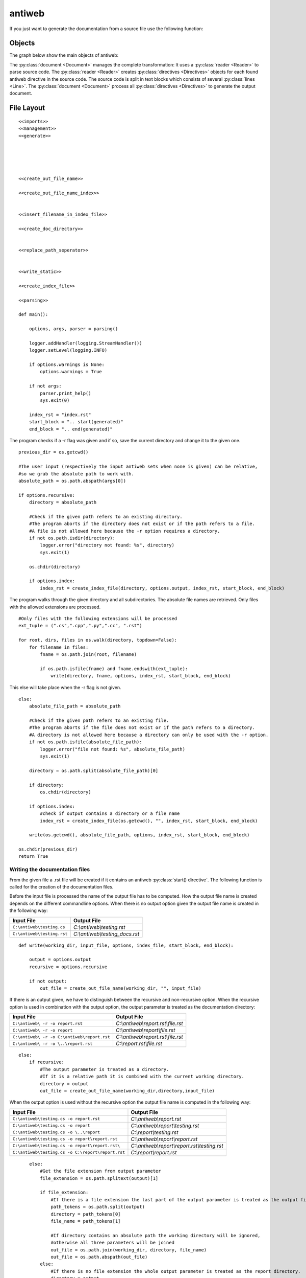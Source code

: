 .. default-domain:: python

.. highlight:: python3
   :linenothreshold: 4

#######
antiweb
#######

If you just want to generate the documentation from a source file use 
the following function:

..  py:function:: generate(fname, tokens, warnings)

    Generates a rst file from a source file.

    :param string fname: The path to the source file.
    :param list tokens: A list of string tokens, used for @if directives.
    :param bool show_warnings: Warnings will be written 
                               via the logging module.
    
    ::
    
        def generate(fname, tokens, show_warnings=False):
            try:    
                with open(fname, "r") as f:
                    text = f.read()
            except IOError:
                logger.error("file not found: %s", fname)
                sys.exit(1)
            
            lexer = pm.get_lexer_for_filename(fname)
            #get the language specific comment markers based on the pygments lexer name
            single_comment_markers,  block_comment_markers = get_comment_markers(lexer.name)
            #initialise a new Reader based on the pygments lexer name 
            reader = readers.get(lexer.name, Reader)(lexer, single_comment_markers,  block_comment_markers)
               
            document = Document(text, reader, fname, tokens)
            return document.process(show_warnings, fname)
    


*******
Objects
*******

.. compound::

   The graph below show the main objects of antiweb:

   .. digraph:: collaboration

      document [shape=box, label="document"]
      reader   [shape=box, label="reader"]
      directives [shape=box, label="directive" ]
      blocks [shape=box]
      lines [shape=box]

      document -> reader [label="uses"]
      reader -> directives [label="creates"]
      document -> directives [label="uses"]
      document -> blocks [label="contains"]
      directives -> blocks [label="prepare"]
      blocks -> lines [label="contains"]
      lines -> directives [label="contains"]


   The :py:class:`document <Document>` manages the complete transformation: It uses a
   :py:class:`reader <Reader>`  to parse source code. The :py:class:`reader <Reader>`
   creates :py:class:`directives <Directives>` objects for each found antiweb directive in the source
   code. The source code is split in text blocks which consists of several
   :py:class:`lines <Line>`. The :py:class:`document <Document>` process all
   :py:class:`directives <Directives>`  to generate the output document.




***********
File Layout
***********


::

    
    <<imports>>
    <<management>>
    <<generate>>
    
    
    
    
    
    <<create_out_file_name>>
    
    <<create_out_file_name_index>>
    
    
    <<insert_filename_in_index_file>>
    
    <<create_doc_directory>>
    
    
    <<replace_path_seperator>>
    
    
    <<write_static>>
    
    <<create_index_file>>
     
    <<parsing>>
        
    def main():
    
        options, args, parser = parsing()
    
        logger.addHandler(logging.StreamHandler())
        logger.setLevel(logging.INFO)
    
        if options.warnings is None:
            options.warnings = True
    
        if not args:
            parser.print_help()
            sys.exit(0)
    
        index_rst = "index.rst"
        start_block = ".. start(generated)"
        end_block = ".. end(generated)"

The program checks if a -r flag was given and if so, save the current directory and change it to the given one.


::

    
        previous_dir = os.getcwd()
        
        #The user input (respectively the input antiweb sets when none is given) can be relative, 
        #so we grab the absolute path to work with.
        absolute_path = os.path.abspath(args[0])
    
        if options.recursive:
            directory = absolute_path
            
            #Check if the given path refers to an existing directory.
            #The program aborts if the directory does not exist or if the path refers to a file.
            #A file is not allowed here because the -r option requires a directory.
            if not os.path.isdir(directory):
                logger.error("directory not found: %s", directory)
                sys.exit(1)
        
            os.chdir(directory)
                    
            if options.index:
                index_rst = create_index_file(directory, options.output, index_rst, start_block, end_block)
                        

The program walks through the given directory and all subdirectories. The absolute file names 
are retrieved. Only files with the allowed extensions are processed.


::

    
            #Only files with the following extensions will be processed
            ext_tuple = (".cs",".cpp",".py",".cc", ".rst")
    
            for root, dirs, files in os.walk(directory, topdown=False):
                for filename in files:
                    fname = os.path.join(root, filename)
            
                    if os.path.isfile(fname) and fname.endswith(ext_tuple):
                        write(directory, fname, options, index_rst, start_block, end_block)
    

This else will take place when the -r flag is not given.


::

    
        else:
            absolute_file_path = absolute_path
            
            #Check if the given path refers to an existing file. 
            #The program aborts if the file does not exist or if the path refers to a directory.
            #A directory is not allowed here because a directory can only be used with the -r option.
            if not os.path.isfile(absolute_file_path):
                logger.error("file not found: %s", absolute_file_path)
                sys.exit(1)
            
            directory = os.path.split(absolute_file_path)[0]
    
            if directory:
                os.chdir(directory)
               
            if options.index:
                #check if output contains a directory or a file name
                index_rst = create_index_file(os.getcwd(), "", index_rst, start_block, end_block)    
                    
            write(os.getcwd(), absolute_file_path, options, index_rst, start_block, end_block)
        
        os.chdir(previous_dir)
        return True


Writing the documentation files
===============================

From the given file a .rst file will be created if it contains an antiweb :py:class:`start() directive`.
The following function is called for the creation of the documentation files.

.. py:method:: write(working_dir, input_file, options, index_file, start_block, end_block)
    
   Creates the corresponding documention file and optionally adds the processed file to the index file.
           
   :param working_dir: Current working directory.
   :param input_file: Contains the absolute path of the currently processed file.
   :param options: Commandline options.
   :param index_file: Absolute path of the index file.
   :param start_block: String which contains the generated index block start definition.
   :param end_block: String which contains the generated index block end definition.

Before the input file is processed the name of the output file has to be computed. 
How the output file name is created depends on the different commandline options.
When there is no output option given the output file name is created in the following way:

.. csv-table::
   :header: "Input File", "Output File"

   ``C:\antiweb\testing.cs``, *C:\\antiweb\\testing.rst*
   ``C:\antiweb\testing.rst``, *C:\\antiweb\\testing_docs.rst*


::

    def write(working_dir, input_file, options, index_file, start_block, end_block):
    
        output = options.output
        recursive = options.recursive
        
        if not output:
            out_file = create_out_file_name(working_dir, "", input_file)
    

If there is an output given, we have to distinguish between the recursive and non-recursive option.
When the recursive option is used in combination with the output option, the output parameter is treated as the documentation directory:

.. csv-table::
   :header: "Input File", "Output File"

   ``C:\antiweb\ -r -o report.rst``,*C:\\antiweb\\report.rst\\file.rst*
   ``C:\antiweb\ -r -o report``,*C:\\antiweb\\report\\file.rst*
   ``C:\antiweb\ -r -o C:\antiweb\report.rst``,*C:\\antiweb\\report.rst\\file.rst*
   ``C:\antiweb\ -r -o \..\report.rst``,*C:\\report.rst\\file.rst*


::

        else:           
            if recursive:
                #The output parameter is treated as a directory.
                #If it is a relative path it is combined with the current working directory.
                directory = output
                out_file = create_out_file_name(working_dir,directory,input_file)

When the output option is used without the recursive option the output file name is computed in the following way: 

.. csv-table::
   :header: "Input File", "Output File"

   ``C:\antiweb\testing.cs -o report.rst``,*C:\\antiweb\\report.rst*
   ``C:\antiweb\testing.cs -o report``,*C:\\antiweb\\report\\testing.rst*
   ``C:\antiweb\testing.cs -o \..\report``,*C:\\report\\testing.rst*
   ``C:\antiweb\testing.cs -o report\report.rst``,*C:\\antiweb\\report\\report.rst*
   ``C:\antiweb\testing.cs -o report\report.rst\``,*C:\\antiweb\\report\\report.rst\\testing.rst*
   ``C:\antiweb\testing.cs -o C:\report\report.rst``,*C:\\report\\report.rst*


::

            else:
                #Get the file extension from output parameter
                file_extension = os.path.splitext(output)[1]
                
                if file_extension:
                    #If there is a file extension the last part of the output parameter is treated as the output file name.
                    path_tokens = os.path.split(output)
                    directory = path_tokens[0] 
                    file_name = path_tokens[1]
                    
                    #If directory contains an absolute path the working directory will be ignored,
                    #otherwise all three parameters will be joined
                    out_file = os.path.join(working_dir, directory, file_name)
                    out_file = os.path.abspath(out_file)
                else:
                    #If there is no file extension the whole output parameter is treated as the report directory.
                    directory = output
                    out_file = create_out_file_name(working_dir, directory, input_file)
        
        #Create the documentation directory. If it can't be created the program exits.
        create_doc_directory(out_file)

Now the input file is processed and the corresponding documentation file is created.
If processing is successful, ''could_process'' is set to ''True''.


::

    
        could_process = process_file(input_file, out_file, options.token, options.warnings)
        

If the file was processed successfully and the index option is used, the file name which should be inserted
in the generated index file block has to be computed first. Afterwards the file name is inserted into the 
index file (see :py:meth:`insert_filename_in_index_file`).


::

        if options.index and could_process:
            out_file_name_index = create_out_file_name_index(out_file, working_dir, recursive)
            insert_filename_in_index_file(out_file_name_index, index_file, start_block, end_block)





.. py:method:: create_out_file_name(working_dir, directory, input_file)
   
  Computes the absolute path of the output file name. The input file name suffix is replaced by 
  ".rst". If the input file name ends with ".rst" the string "_docs" is added before the suffix.
  If directory contains a relative path, then the paths of the working_dir and the directory 
  are combined with the input file name. Otherwise, the directory is combined with the 
  input file name.
             
  :param working_dir: Absolute path of the current working directory.
  :param directory: The documentation directory (absolute or relative)
  :param input_file: The absolute path to the file which should be processed.
  :return: The path of the output file.
    
.. csv-table::
   :header: "Working_Dir", "Directory", "Input_File_Name", "Output_File_Name"

   *C:\\antiweb\\*,doc, *C:\\antiweb\\testing.py* , *C:\\antiweb\\doc\\testing.rst*
   *C:\\antiweb\\* , , *C:\\antiweb\\testing.py* , *C:\\antiweb\\testing.rst*
   *C:\\antiweb\\* ,*C:\\doc\\* , *testing.py*, *C:\\doc\\testing.rst*
   *C:\\antiweb\\*,doc, *C:\\antiweb\\testing.rst* , *C:\\antiweb\\doc\\testing_docs.rst*


::

    
    def create_out_file_name(working_dir, directory, input_file):
    
        docs = "_docs"
        rst_suffix = ".rst"
        out_file_path = os.path.splitext(input_file)[0]
        
        if input_file.endswith(rst_suffix):
            out_file_path =  out_file_path + docs
            
        out_file_path =  out_file_path + rst_suffix
    
        out_file_name = os.path.split(out_file_path)[1]
        
        #If directory contains an absolute path, the working directory is ignored.
        out_file = os.path.join(working_dir, directory, out_file_name)
        out_file = os.path.abspath(out_file)
        return out_file
        

.. py:method:: create_out_file_name_index(out_file, working_dir, recursive)
   
  Creates the file name which should be inserted into the generated index file block.
  
  :param out_file: Absolute path of the output file.
  :param index_file: Absolute path of the index file.
  :param recursive: Boolean which indicates whether the recursive commandline options is used.
  :return: The file name which should be inserted in the generated index file block.
    
If the user added the -i flag, an index file (documentation base file) is created which contains all processed files.
The names of the processed files are added between the :py:class:`start(generated)` and :py:class:`end(generated)` directives.
The file names which are inserted into the index file are computed in the following way: 

When the recursive option is used the file name in the index file is a relative path without extension. 
Otherwise the index file will only contain the filename without extension. 
Path seperator characters are replaced by "_".

| Non-recursive example with current processed file: *C:\\antiweb\\report.rst\\file.rst*:
| :py:class:`start(generated)`
| :py:class:`file`
| :py:class:`end(generated)`
|
| Recursive example with current processed file: *C:\\antiweb\\report.rst\\file.rst*:
| :py:class:`start(generated)`
| :py:class:`report.rst_file`
| :py:class:`end(generated)`
|


::

    
    def create_out_file_name_index(out_file, working_dir, recursive):
    
        #1) Obtain only the file name
        out_file_name_index = os.path.split(out_file)[1]
        #2) Remove the extension
        out_file_name_index = os.path.splitext(out_file_name_index)[0]
        if recursive:
            out_file_name_index = os.path.relpath(out_file_name_index, working_dir)
            out_file_name_index = replace_path_seperator(out_file_name_index)
            
        return out_file_name_index
        

.. py:method:: insert_filename_in_index_file(file_name, index_file, start_block, end_block)
   
  Inserts the given file name into the generated block in the index file.
  
  :param file_name: The file name which should be inserted into the index file.
  :param index_file: Absolute path of the index file.
  :param start_block: String which contains the generated index block start definition.
  :param end_block: String which contains the generated index block end definition.

If the user added the -i flag, an index file (documentation base file) is created which contains all processed files.
Between the :py:class:`start(generated)` and :py:class:`end(generated)` directives the names of the processed files are added.
Read  :py:meth:`create_out_file_name_index` for more information about how the inserted file name is computed.
Files can be manually added after the :py:class:`end(generated)` directive.


::

    
    def insert_filename_in_index_file(file_name, index_file, start_block, end_block):
        
        #At first the position has to be found where the new file should be inserted.
        content, endline = search_for_generated_block(index_file, start_block, end_block)
        
        #If the index file does not contain the generated block, it is appended.
        if not content:
            write_static(index_file, start_block, end_block)
            content, endline = search_for_generated_block(index_file, start_block, end_block)
    
        if endline:
            #The new file name is inserted into the index file contents.
            content.insert(endline, "   " + file_name + "\n")
    
        try: 
            #The adapted index file contents are written out to the index file.
            with open(index_file, "w") as index_out:
                for item in content:
                    index_out.write(item)
        except IOError:
            logger.error("\nError: Could not write to index file: %s",  index_file)
            sys.exit(1)
    

.. py:method:: create_doc_directory(out_file)
    
   Creates the documentation directory if it does not yet exist.
   If an error occurs, the program exits.
           
   :param out_file: The path to the output file.

::

    
    def create_doc_directory(out_file):
        try:
            out_file_directory = os.path.split(out_file)[0]       
            if not os.path.exists(out_file_directory):
                os.makedirs(out_file_directory)
        except IOError:
            logger.error("\nError: Documentation Directory: %s could not be created",  out_file_directory)
            sys.exit(1)

.. py:method:: replace_path_seperator(file_path)
    
   Replaces OS specific path seperator characters by '_'.
           
   :param file_path: The path to a file.

::

    
    def replace_path_seperator(file_path):
    #Path seperator characters are replaced by "_" in the index file
        if _platform == "linux" or _platform == "linux2":
            file_path = file_path.replace("/","_")
        if _platform == "win32":
            file_path = file_path.replace("\\","_")      
        return file_path

.. py:method:: write_static(index_file, start_of_block, end_of_block)
    
   Writes the static contents to the index file.
           
   :param index_file: Absolute path of the index file.
   :param start_block: String which contains the generated index block start definition.
   :param end_block: String which contains the generated index block end definition.

::

    
    def write_static(index_file, start_block, end_block):
    
        index_generated = "   " + start_block +"\n   " + end_block
        write_option = "w"
        index_content = "Documentation\n=======================\nContents:\n\n.. toctree::\n   :maxdepth: 2\n\n" + index_generated
        
        try:
            os.makedirs(os.path.dirname(index_file), exist_ok=True)
            
            with open(index_file, write_option) as index_out:
                index_out.write(index_content)
        except IOError:
            logger.error("\nError: Index File: %s could not be created.",  index_file)
            sys.exit(1)
            

.. py:method:: create_index_file(working_dir, directory, file_name, start_block, end_block)
    
   Creates the index file and writes the standard index file contents into the file.
   
   :param working_dir: Current working directory. 
   :param directory: Output directory (may contain a directory path or a directory name)           
   :param file_name: Filename of the index file.
   :param start_block: String which contains the generated index block start definition.
   :param end_block: String which contains the generated index block end definition.
   :return: The absolute path of the index file.

::

    def create_index_file(working_dir, directory, file_name, start_block, end_block):
        
        index_file = os.path.join(working_dir, directory, file_name)
        index_file_absolute = os.path.abspath(index_file)
        
        #index file is overwritten if it already exists
        write_static(index_file_absolute, start_block, end_block)
        
        return index_file

process_file
============

If no output name was declared, the input name will be given


::

    
    def process_file(in_file, out_file, token, warnings):
    

The output text will be written in the output file. If there is an output text, the function returns could_write as True.


::

        could_write = False
        try:
            text_output = generate(in_file, token, warnings)
            
            if text_output:
                with open(out_file, "w") as f:
                    f.write(text_output)
                could_write = True
        except WebError as e:
            logger.error("\nErrors:")
            for l, d in e.error_list:
                logger.error("  in line %i(%s): %s", l.index+1, l.fname, d)
                logger.error("      %s", l.text)
    
        return could_write



search_for_generated_block
============================

The index file is searched for the generated block. The contents in the generated block are deleted.
Afterwards the whole file content and the endline of the generated block are returned.


::

    
    def search_for_generated_block(index_rst, start_of_block, end_of_block):
        
        startline = None
        endline = None
        content = ""
    
        with open(index_rst, "r") as index_file:
            for num, line in enumerate(index_file):
                if start_of_block in line:
                    startline = num
                if end_of_block in line:
                    endline = num
    
                if startline and endline:
                    index_file.seek(0, 0)
                    content = index_file.readlines()
                    #delete content of generated block
                    del content[startline+1:endline]
                    #set endline = old_endline - deleted lines
                    endline = endline - (endline-(startline+1))
        return (content, endline)


.. py:method:: def parsing()

   All possible input options are being defined, as well as their help-message, type and variable the values are stored in.
   If no arguments are given (the user did not provide a filepath), the current directory is set as the argument.

::

    def parsing():
        parser = OptionParser("usage: %prog [options] SOURCEFILE",
                              description="Tangles a source code file to a rst file.",
                              version="%prog " + __version__)
    
        parser.add_option("-o", "--output", dest="output", default="",
                          type="string", help="The output filename")
    
        parser.add_option("-t", "--token", dest="token", action="append",
                          type="string", help="defines a token, usable by @if directives")
    
        parser.add_option("-w", "--warnings", dest="warnings",
                          action="store_false", help="suppresses warnings")
    
        parser.add_option("-r", "--recursive", dest="recursive",
                          action="store_true", help="Process every file in given directory")
        
        parser.add_option("-i", "--index", dest="index",
                          action="store_true", help="Automatically write file(s) to Sphinx' index.rst")
    
        options, args = parser.parse_args()
        
        #There is no argument given, so we assume the user wants to use the current directory.
        if not args:
            args.append(os.getcwd())
        # parsing() returns the selected options, arguments (the filepath/folderpath) and the parser
        return (options, args, parser)


if __name__ == "__main__":
    main()








<<imports>>
===========

::

    from optparse import OptionParser
    import pygments.lexers as pm
    import logging
    import sys
    import os.path
    import os
    from sys import platform as _platform
    
    
    from antiweb_lib.readers.Reader import Reader
    from antiweb_lib.document import Document, WebError, readers, get_comment_markers
    



<<management>>
==============


::

    
    __version__ = "0.3.3"
    
    logger = logging.getLogger('antiweb')
    
    
         
    
    



****************************************
Multi-File Processing and Sphinx Support
****************************************

antiweb supports Sphinx, which means that antiweb can provide you with an index.rst document that includes all processed files.
To use that feature you simple have to use the -i option. Additionally you can process multiple files at once with the -r option added. 
The needed parameter then can be empty to use the current directory or you provide the directory antiweb should use.

************************
How to add new languages
************************

New languages are added by writing a new Reader class
and registering it in the readers dictionary (see readers).
A simple Reader example is provides by :py:class:`CReader`
a more advanced reader is :py:class:`PythonReader`.

Language specific comment markers
====================================
If a new language is added, its comment markers also have to be registered in the following map.
The map contains the definition of all language specific comment markers.

The comment markers of a language are defined in the format:
``"language" : ([single_comment_tokens],[start_block_token, end_block_token])``

Multiple single and block comment markers can be defined.


::

    comments = {
    "C" : (["//"],(["/*","*/"])),
    "C++" : (["//"],(["/*","*/"])),
    "C#" : (["//"],(["/*","*/"])),
    "Python" : (["#"],(["'''","'''"],["\"\"\"","\"\"\""])),
    }

From the map above the comment markers are retrieved via the following method:

..  py:function:: get_comment_markers(lexer_name)

    Retrieves the language specific comment markers from the comments map.
    The comment markers of C serves as the default comment markers if the lexer name cannot be found.

    :param string lexer_name: The name of the pygments lexer.
    :return: The single and comment block markers defined by the language                           
    
    ::
    
        
        def get_comment_markers(lexer_name):
            comment_markers = comments.get(lexer_name, comments["C"])
            single_comment_markers = comment_markers[0]
            block_comment_markers = comment_markers[1]
            return single_comment_markers,  block_comment_markers  
            
    

*******
Example
*******

See the antiweb source as an advanced example.

